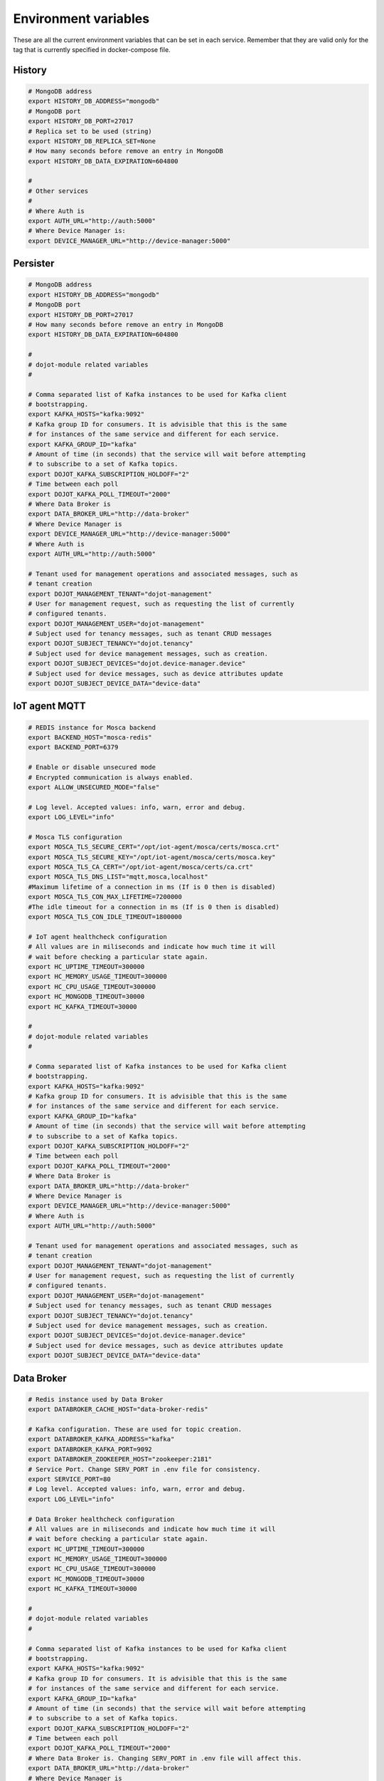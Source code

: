 Environment variables
=====================

These are all the current environment variables that can be set in each
service. Remember that they are valid only for the tag that is currently
specified in docker-compose file.


History
-------

.. code-block:: bash

    # MongoDB address
    export HISTORY_DB_ADDRESS="mongodb"
    # MongoDB port
    export HISTORY_DB_PORT=27017
    # Replica set to be used (string)
    export HISTORY_DB_REPLICA_SET=None
    # How many seconds before remove an entry in MongoDB
    export HISTORY_DB_DATA_EXPIRATION=604800

    #
    # Other services
    #
    # Where Auth is
    export AUTH_URL="http://auth:5000"
    # Where Device Manager is:
    export DEVICE_MANAGER_URL="http://device-manager:5000"




Persister
---------


.. code-block:: bash

    # MongoDB address
    export HISTORY_DB_ADDRESS="mongodb"
    # MongoDB port
    export HISTORY_DB_PORT=27017
    # How many seconds before remove an entry in MongoDB
    export HISTORY_DB_DATA_EXPIRATION=604800

    #
    # dojot-module related variables
    #

    # Comma separated list of Kafka instances to be used for Kafka client
    # bootstrapping.
    export KAFKA_HOSTS="kafka:9092"
    # Kafka group ID for consumers. It is advisible that this is the same
    # for instances of the same service and different for each service.
    export KAFKA_GROUP_ID="kafka"
    # Amount of time (in seconds) that the service will wait before attempting
    # to subscribe to a set of Kafka topics.
    export DOJOT_KAFKA_SUBSCRIPTION_HOLDOFF="2"
    # Time between each poll
    export DOJOT_KAFKA_POLL_TIMEOUT="2000"
    # Where Data Broker is
    export DATA_BROKER_URL="http://data-broker"
    # Where Device Manager is
    export DEVICE_MANAGER_URL="http://device-manager:5000"
    # Where Auth is
    export AUTH_URL="http://auth:5000"

    # Tenant used for management operations and associated messages, such as
    # tenant creation
    export DOJOT_MANAGEMENT_TENANT="dojot-management"
    # User for management request, such as requesting the list of currently
    # configured tenants.
    export DOJOT_MANAGEMENT_USER="dojot-management"
    # Subject used for tenancy messages, such as tenant CRUD messages
    export DOJOT_SUBJECT_TENANCY="dojot.tenancy"
    # Subject used for device management messages, such as creation.
    export DOJOT_SUBJECT_DEVICES="dojot.device-manager.device"
    # Subject used for device messages, such as device attributes update
    export DOJOT_SUBJECT_DEVICE_DATA="device-data"


IoT agent MQTT
--------------

.. code-block:: bash

    # REDIS instance for Mosca backend
    export BACKEND_HOST="mosca-redis"
    export BACKEND_PORT=6379

    # Enable or disable unsecured mode
    # Encrypted communication is always enabled.
    export ALLOW_UNSECURED_MODE="false"

    # Log level. Accepted values: info, warn, error and debug.
    export LOG_LEVEL="info"

    # Mosca TLS configuration
    export MOSCA_TLS_SECURE_CERT="/opt/iot-agent/mosca/certs/mosca.crt"
    export MOSCA_TLS_SECURE_KEY="/opt/iot-agent/mosca/certs/mosca.key"
    export MOSCA_TLS_CA_CERT="/opt/iot-agent/mosca/certs/ca.crt"
    export MOSCA_TLS_DNS_LIST="mqtt,mosca,localhost"
    #Maximum lifetime of a connection in ms (If is 0 then is disabled)
    export MOSCA_TLS_CON_MAX_LIFETIME=7200000
    #The idle timeout for a connection in ms (If is 0 then is disabled)
    export MOSCA_TLS_CON_IDLE_TIMEOUT=1800000

    # IoT agent healthcheck configuration
    # All values are in miliseconds and indicate how much time it will
    # wait before checking a particular state again.
    export HC_UPTIME_TIMEOUT=300000
    export HC_MEMORY_USAGE_TIMEOUT=300000
    export HC_CPU_USAGE_TIMEOUT=300000
    export HC_MONGODB_TIMEOUT=30000
    export HC_KAFKA_TIMEOUT=30000

    #
    # dojot-module related variables
    #

    # Comma separated list of Kafka instances to be used for Kafka client
    # bootstrapping.
    export KAFKA_HOSTS="kafka:9092"
    # Kafka group ID for consumers. It is advisible that this is the same
    # for instances of the same service and different for each service.
    export KAFKA_GROUP_ID="kafka"
    # Amount of time (in seconds) that the service will wait before attempting
    # to subscribe to a set of Kafka topics.
    export DOJOT_KAFKA_SUBSCRIPTION_HOLDOFF="2"
    # Time between each poll
    export DOJOT_KAFKA_POLL_TIMEOUT="2000"
    # Where Data Broker is
    export DATA_BROKER_URL="http://data-broker"
    # Where Device Manager is
    export DEVICE_MANAGER_URL="http://device-manager:5000"
    # Where Auth is
    export AUTH_URL="http://auth:5000"

    # Tenant used for management operations and associated messages, such as
    # tenant creation
    export DOJOT_MANAGEMENT_TENANT="dojot-management"
    # User for management request, such as requesting the list of currently
    # configured tenants.
    export DOJOT_MANAGEMENT_USER="dojot-management"
    # Subject used for tenancy messages, such as tenant CRUD messages
    export DOJOT_SUBJECT_TENANCY="dojot.tenancy"
    # Subject used for device management messages, such as creation.
    export DOJOT_SUBJECT_DEVICES="dojot.device-manager.device"
    # Subject used for device messages, such as device attributes update
    export DOJOT_SUBJECT_DEVICE_DATA="device-data"


Data Broker
-----------

.. code-block:: bash

    # Redis instance used by Data Broker
    export DATABROKER_CACHE_HOST="data-broker-redis"

    # Kafka configuration. These are used for topic creation.
    export DATABROKER_KAFKA_ADDRESS="kafka"
    export DATABROKER_KAFKA_PORT=9092
    export DATABROKER_ZOOKEEPER_HOST="zookeeper:2181"
    # Service Port. Change SERV_PORT in .env file for consistency.
    export SERVICE_PORT=80
    # Log level. Accepted values: info, warn, error and debug.
    export LOG_LEVEL="info"

    # Data Broker healthcheck configuration
    # All values are in miliseconds and indicate how much time it will
    # wait before checking a particular state again.
    export HC_UPTIME_TIMEOUT=300000
    export HC_MEMORY_USAGE_TIMEOUT=300000
    export HC_CPU_USAGE_TIMEOUT=300000
    export HC_MONGODB_TIMEOUT=30000
    export HC_KAFKA_TIMEOUT=30000

    #
    # dojot-module related variables
    #

    # Comma separated list of Kafka instances to be used for Kafka client
    # bootstrapping.
    export KAFKA_HOSTS="kafka:9092"
    # Kafka group ID for consumers. It is advisible that this is the same
    # for instances of the same service and different for each service.
    export KAFKA_GROUP_ID="kafka"
    # Amount of time (in seconds) that the service will wait before attempting
    # to subscribe to a set of Kafka topics.
    export DOJOT_KAFKA_SUBSCRIPTION_HOLDOFF="2"
    # Time between each poll
    export DOJOT_KAFKA_POLL_TIMEOUT="2000"
    # Where Data Broker is. Changing SERV_PORT in .env file will affect this.
    export DATA_BROKER_URL="http://data-broker"
    # Where Device Manager is
    export DEVICE_MANAGER_URL="http://device-manager:5000"
    # Where Auth is
    export AUTH_URL="http://auth:5000"

    # Tenant used for management operations and associated messages, such as
    # tenant creation
    export DOJOT_MANAGEMENT_TENANT="dojot-management"
    # User for management request, such as requesting the list of currently
    # configured tenants.
    export DOJOT_MANAGEMENT_USER="dojot-management"
    # Subject used for tenancy messages, such as tenant CRUD messages
    export DOJOT_SUBJECT_TENANCY="dojot.tenancy"
    # Subject used for device management messages, such as creation.
    export DOJOT_SUBJECT_DEVICES="dojot.device-manager.device"
    # Subject used for device messages, such as device attributes update
    export DOJOT_SUBJECT_DEVICE_DATA="device-data"


Image Manager
-------------

.. code-block:: bash

    # PostgreSQL instance used by Image Manager
    export DBHOST="postgres"
    export DBUSER="postgres"
    export DBPASS=None
    export DBNAME="dojot_imgm"
    export DBDRIVER="postgresql+psycopg2"
    # Flag indicating whether the boot process should try to create the database
    # or not.
    export CREATE_DB=True
    export S3URL="minio:9000"
    export S3ACCESSKEY=""
    export S3SECRETKEY=""



Device Manager
--------------

.. code-block:: bash


    # PostgreSQL instance used by Device Manager
    export DBHOST="postgres"
    export DBUSER="postgres"
    export DBPASS=None
    export DBNAME="dojot_devm"
    export DBDRIVER="postgresql+psycopg2"
    # Flag indicating whether the boot process should try to create the database
    # or not.
    export CREATE_DB=True

    # Kafka configuration
    export KAFKA_HOST="kafka"
    export KAFKA_PORT=9092

    # Other dojot services
    # Where Data Broker is
    export BROKER="http://data-broker"
    # Subject used for emitting device management messages
    export SUBJECT="dojot.device-manager.device"
    # Subject used for consuming device attribute update messages
    export DEVICE_SUBJECT="device-data"

    # Redis instance used by Device Manager
    export REDIS_HOST="device-manager-redis"
    export REDIS_PORT="6379"

    # Device PSK configuration
    export DEV_MNGR_CRYPTO_PASS=""
    export DEV_MNGR_CRYPTO_IV=""
    export DEV_MNGR_CRYPTO_SALT=""



Auth
----

.. code-block:: bash

    # Auth PostgreSQL database configuration.
    export AUTH_DB_HOST="postgres"
    export AUTH_DB_USER="auth"
    export AUTH_DB_PWD=""
    export AUTH_DB_NAME="dojot_auth"
    # Flag indicating whether the boot process should try to create the database
    # or not.
    export AUTH_DB_CREATE=True

    # Auth Redis configuration
    export AUTH_CACHE_NAME="redis"
    export AUTH_CACHE_USER="redis"
    export AUTH_CACHE_PWD=""
    export AUTH_CACHE_HOST="redis"
    export AUTH_CACHE_TTL=720
    export AUTH_CACHE_DATABASE="0"

    # Where API gateway is
    export AUTH_KONG_URL="http://kong:8001"
    export AUTH_TOKEN_EXP=420

    # Auth e-mail configuration

    # Flag indicating whether there should be an e-mail or not. If this var
    # is anything but "NOEMAIL", then an email is sent to the user whenever
    # she/he needs to opeate the password.
    export AUTH_EMAIL_HOST="NOEMAIL"

    # Port which Auth will listen to.
    export AUTH_EMAIL_PORT=587

    # Flag indicating whether TLS should be used when sending an e-mail
    export AUTH_EMAIL_TLS="true"

    # Username associatd to the mail server.
    export AUTH_EMAIL_USER=""

    # Passowrd associated to the field right above this.
    export AUTH_EMAIL_PASSWD=""

    # ?
    export AUTH_RESET_PWD_VIEW=""

    # If not using an email, then the default password will be this one.
    export AUTH_USER_TMP_PWD="temppwd"
    # Period of time which the password request is deeemed valid (minutes).
    export AUTH_PASSWD_REQUEST_EXP=30
    # Number of itens to keep in password history (to check whether the user
    # has already set that password before)
    export AUTH_PASSWD_HISTORY_LEN=4
    # Minimum length for a valid password
    export AUTH_PASSWD_MIN_LEN=8
    # List of unwanted passwords (common, simple ones)
    export AUTH_PASSWD_BLACKLIST="password_blacklist.txt"
    # Default output for logging
    export AUTH_SYSLOG="STDOUT"
    # Kafka address
    export KAFKA_HOST="kafka:9092"
    # Tenant used for management operations and associated messages, such as
    # tenant creation
    export DOJOT_MANAGEMENT_TENANT="dojot-management"
    # User for management request, such as requesting the list of currently
    # configured tenants.
    export DOJOT_MANAGEMENT_USER="dojot-management"
    # Where Data Broker is
    export DATA_BROKER_URL="http://data-broker"


Flow Broker
-----------

.. code-block:: bash

    # Redis instance used by flowbroker
    export FLOWBROKER_CACHE_HOST="flowbroker-redis"

    # Where Device Manager is
    export DEVICE_MANAGER_HOST="http://device-manager:5000"

    # Where MongoDB is
    export MONGO_URL="mongodb://mongodb:27017"

    # MongoDB replicaset to be used
    export REPLICA_SET=""

    # Where RabbitMQ is
    export AMQP_URL="amqp://rabbitmq"

    # RabbitMQ queue configuration
    export AMQP_QUEUE="task_queue"
    export AMQP_EVENT_QUEUE="event_queue"

    # Which deploy should be used for remote nodes, "docker" or "kubernetes"
    export DEPLOY_ENGINE="kubernetes"
    export KUBERNETES_SERVICE_HOST=""
    export KUBERNETES_PORT_443_TCP_PORT=""
    export KUBERNETES_TOKEN=""
    export DOCKER_SOCKET_PATH="/var/run/docker.sock"

    # Default network for remote nodes.
    export FLOWBROKER_NETWORK="dojot"

    # Context manager configuration
    export CONTEXT_MANAGER_ADDRESS="flowbroker-context-manager"
    export CONTEXT_MANAGER_PORT=5556
    export CONTEXT_MANAGER_RESPONSE_TIMEOUT=10000


    #
    # dojot-module related variables
    #

    # Comma separated list of Kafka instances to be used for Kafka client
    # bootstrapping.
    export KAFKA_HOSTS="kafka:9092"
    # Kafka group ID for consumers. It is advisible that this is the same
    # for instances of the same service and different for each service.
    export KAFKA_GROUP_ID="flowbroker"
    # Amount of time (in seconds) that the service will wait before attempting
    # to subscribe to a set of Kafka topics.
    export DOJOT_KAFKA_SUBSCRIPTION_HOLDOFF="2"
    # Time between each poll
    export DOJOT_KAFKA_POLL_TIMEOUT="2000"
    # Where Data Broker is
    export DATA_BROKER_URL="http://data-broker"
    # Where Device Manager is
    export DEVICE_MANAGER_URL="http://device-manager:5000"
    # Where Auth is
    export AUTH_URL="http://auth:5000"

    # Tenant used for management operations and associated messages, such as
    # tenant creation
    export DOJOT_MANAGEMENT_TENANT="dojot-management"
    # User for management request, such as requesting the list of currently
    # configured tenants.
    export DOJOT_MANAGEMENT_USER="dojot-management"
    # Subject used for tenancy messages, such as tenant CRUD messages
    export DOJOT_SUBJECT_TENANCY="dojot.tenancy"
    # Subject used for device management messages, such as creation.
    export DOJOT_SUBJECT_DEVICES="dojot.device-manager.device"
    # Subject used for device messages, such as device attributes update
    export DOJOT_SUBJECT_DEVICE_DATA="device-data"


    # Healthcheck configuration
    # All values are in miliseconds and indicate how much time it will
    # wait before checking a particular state again.
    export HC_UPTIME_TIMEOUT=300000
    export HC_MEMORY_USAGE_TIMEOUT=300000
    export HC_CPU_USAGE_TIMEOUT=300000
    export HC_MONGODB_TIMEOUT=30000
    export HC_KAFKA_TIMEOUT=30000



Flow Broker - Context Manager:

.. code-block:: bash

    # Zookeeper configuration
    export ZOOKEEPER_HOST="zookeeper"
    export ZOOKEEPER_PORT=2181

    # Port used by ZeroMQ
    export ZEROMQ_PORT=5556

    # Timeout value for locked variables. After this period, the variable
    # will be automatically unlocked (time in ms)
    export HOLD_LOCK_TIMEOUT=10000

    # Timeout value for wait operations for locks. After this period, the client
    # will be automatically freed, but with no data. (time in ms)
    export WAIT_LOCK_TIMEOUT=30000



EJBCA REST
----------

.. code-block:: bash

    # Kafka host
    export EJBCA_KAFKA_HOST="kafka:9092"



Data Manager
------------

.. code-block:: bash

    # Where Flow Broker is
    export FLOW_BROKER_URL="http://flowbroker:80"

    # Where Device Manager is
    export DEVICE_MANAGER_URL="http://device-manager:5000"

    # Port which Data Manager will listen to
    export PORT=3000


Backstage
---------

.. code-block:: bash

    # Port which Backstage will listen to
    export PORT=3005

    # GraphQL config
    # Where the APIGW is
    export LOCAL_URL="http://apigw"
    export LOCAL_PORT="8000"

    # Where Auth is
    export AUTH_INTERNAL_URL="http://auth"
    export AUTH_INTERNAL_PORT="5000"


    # Database access for device handling
    export POSTGRES_USER="postgres"
    export POSTGRES_HOST="postgres"
    export POSTGRES_DATABASE="dojot_devm"
    export POSTGRES_PASSWORD="postgres"
    export POSTGRES_PORT=5432

